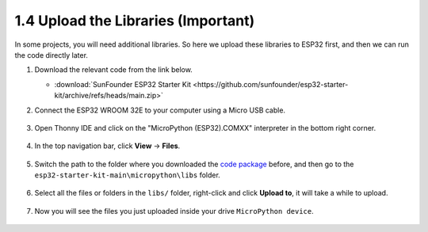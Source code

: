 
.. _add_libraries_py:

1.4 Upload the Libraries (Important)
======================================

In some projects, you will need additional libraries. So here we upload these libraries to ESP32 first, and then we can run the code directly later.

#. Download the relevant code from the link below.


   * :download:`SunFounder ESP32 Starter Kit <https://github.com/sunfounder/esp32-starter-kit/archive/refs/heads/main.zip>`

#. Connect the ESP32 WROOM 32E to your computer using a Micro USB cable. 

    .. image:: ../../img/plugin_esp32.png
        :width: 600
        :align: center

#. Open Thonny IDE and click on the "MicroPython (ESP32).COMXX" interpreter in the bottom right corner.

    .. image:: img/sec_inter.png

#. In the top navigation bar, click **View** -> **Files**.

    .. image:: img/th_files.png

#. Switch the path to the folder where you downloaded the `code package <https://github.com/sunfounder/esp32-starter-kit/archive/refs/heads/main.zip>`_ before, and then go to the ``esp32-starter-kit-main\micropython\libs`` folder.

    .. image:: img/th_path.png

#. Select all the files or folders in the ``libs/`` folder, right-click and click **Upload to**, it will take a while to upload.

    .. image:: img/th_upload.png

#. Now you will see the files you just uploaded inside your drive ``MicroPython device``.

    .. image:: img/th_done.png